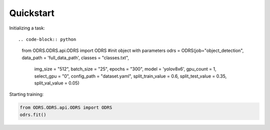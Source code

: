 Quickstart
==========

Initializing a task::

.. code-block:: python

    from ODRS.ODRS.api.ODRS import ODRS
    #init object with parameters
    odrs = ODRS(job="object_detection", data_path = 'full_data_path', classes = "classes.txt",
                    img_size = "512", batch_size = "25", epochs = "300",
                    model = 'yolov8x6', gpu_count = 1, select_gpu = "0", config_path = "dataset.yaml",
                    split_train_value = 0.6, split_test_value = 0.35, split_val_value = 0.05)
Starting training:

.. code-block:: python

    from ODRS.ODRS.api.ODRS import ODRS
    odrs.fit()